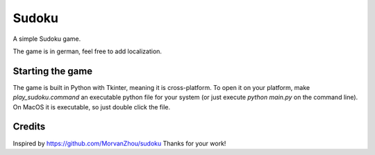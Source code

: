===================
Sudoku
===================
A simple Sudoku game.

The game is in german, feel free to add localization.

.. image:: game.png

Starting the game
_____________________
The game is built in Python with Tkinter, meaning it is cross-platform. To open it on your platform, make
*play_sudoku.command* an executable python file for your system (or just execute `python main.py` on the command line).
On MacOS it is executable, so just double click the file.

Credits
_____________________
Inspired by https://github.com/MorvanZhou/sudoku 
Thanks for your work!
